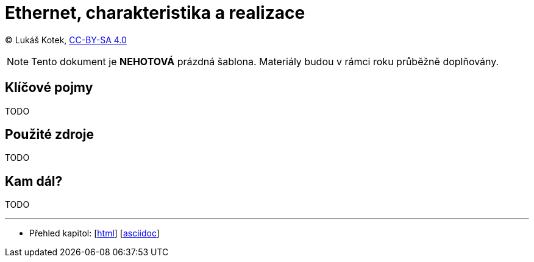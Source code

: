 = Ethernet, charakteristika a realizace
:source-highlighter: coderay
:listing-caption: Listing
:pdf-page-size: A4
:icons: font

(C) Lukáš Kotek, link:https://creativecommons.org/licenses/by-sa/4.0/[CC-BY-SA 4.0]

NOTE: Tento dokument je *NEHOTOVÁ* prázdná šablona. Materiály budou v rámci roku průběžně doplňovány.

<<<

== Klíčové pojmy

TODO

== Použité zdroje

TODO

== Kam dál?

TODO

---

- Přehled kapitol: [link:../README.html[html]] [link:../README.md[asciidoc]]


